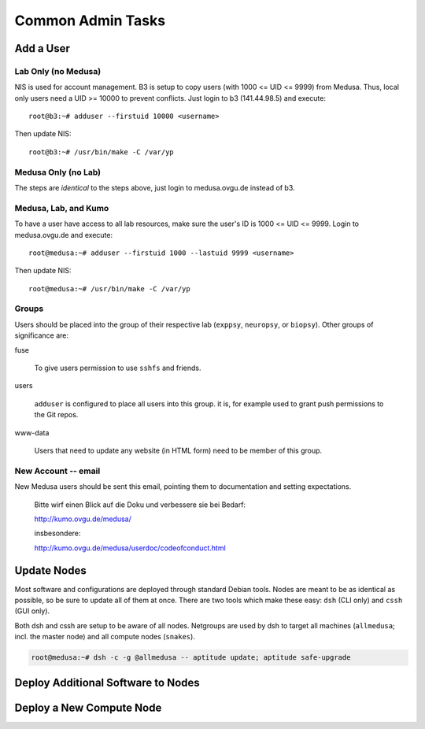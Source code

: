 .. -*- mode: rst; fill-column: 79 -*-
.. ex: set sts=4 ts=4 sw=4 et tw=79:

******************
Common Admin Tasks
******************

Add a User
==========

Lab Only (no Medusa)
--------------------
NIS is used for account management.
B3 is setup to copy users (with 1000 <= UID <= 9999) from Medusa. Thus, local only users
need a UID >= 10000 to prevent conflicts. Just login to b3 (141.44.98.5) and execute::

  root@b3:~# adduser --firstuid 10000 <username>

Then update NIS::

  root@b3:~# /usr/bin/make -C /var/yp

Medusa Only (no Lab)
--------------------
The steps are *identical* to the steps above, just login to medusa.ovgu.de instead of b3.

Medusa, Lab, and Kumo
---------------------
To have a user have access to all lab resources, make sure the user's ID is 1000 <= UID <= 9999.
Login to medusa.ovgu.de and execute::

  root@medusa:~# adduser --firstuid 1000 --lastuid 9999 <username>

Then update NIS::

  root@medusa:~# /usr/bin/make -C /var/yp

Groups
------
Users should be placed into the group of their respective lab (``exppsy``, ``neuropsy``,
or ``biopsy``). Other groups of significance are:

fuse

  To give users permission to use ``sshfs`` and friends.

users

  ``adduser`` is configured to place all users into this group. it is, for
  example used to grant push permissions to the Git repos.

www-data

  Users that need to update any website (in HTML form) need to be member of this
  group.

.. todo:: Make sure this (www-data) is so on Kumo.

New Account -- email
--------------------
New Medusa users should be sent this email, pointing them to documentation
and setting expectations.

    Bitte wirf einen Blick auf die Doku und verbessere sie bei Bedarf:

    http://kumo.ovgu.de/medusa/

    insbesondere:

    http://kumo.ovgu.de/medusa/userdoc/codeofconduct.html

Update Nodes
============
Most software and configurations are deployed through standard Debian tools. 
Nodes are meant to be as identical as possible, so be sure to update all of them
at once. There are two tools which make these easy: ``dsh`` (CLI only) and ``cssh``
(GUI only).

Both dsh and cssh are setup to be aware of all nodes. Netgroups are used by dsh to
target all machines (``allmedusa``; incl. the master node) and all compute nodes
(``snakes``).

.. code-block:: bash

   root@medusa:~# dsh -c -g @allmedusa -- aptitude update; aptitude safe-upgrade

Deploy Additional Software to Nodes
===================================

.. todo:: Describe metapackages

.. todo:: Describe /opt mounting

Deploy a New Compute Node
=========================

.. todo:: Writeup new TFTP and preseed method
